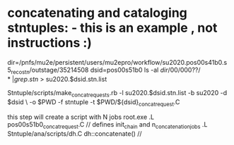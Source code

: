 #
* concatenating and cataloging stntuples:      - this is an example   , not instructions :)

# create list of files to concatenate: 

   dir=/pnfs/mu2e/persistent/users/mu2epro/workflow/su2020.pos00s41b0.s5_reco_stn/outstage/35214508
   dsid=pos00s51b0
   ls -al $dir/00/000??/* | grep .stn$ > su2020.$dsid.stn.list

   Stntuple/scripts/make_concat_requests.rb -l su2020.$dsid.stn.list -b su2020 -d $dsid \ 
   -o $PWD -f stntuple -t $PWD/${dsid}_concat_request.C

   this step will create a script with N jobs
   root.exe
   .L pos00s51b0_concat_request.C  // defines init_chain and n_concatenation_jobs
   .L Stntuple/ana/scripts/dh.C
   dh::concatenate()               // 

# uploading to SAM
